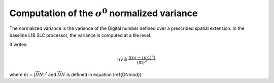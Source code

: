 .. _normalizedvariance:

*********************************************
Computation of the :math:`\sigma^0` normalized variance
*********************************************

The normalized variance is the variance of the Digital number defined over a prescribed spatial extension.
In the baseline L1B SLC processor, the variance is computed at a tile level.

It writes:

.. math::
   nv\triangleq\dfrac{\left\langle\left(m-\left\langle m\right\rangle\right)^2\right\rangle}{\left\langle m\right\rangle^2}

where :math:`m=\left|\widetilde{DN}\right|^2` and :math:`\widetilde{DN}` is defined in equation (\ref{DNmod})
